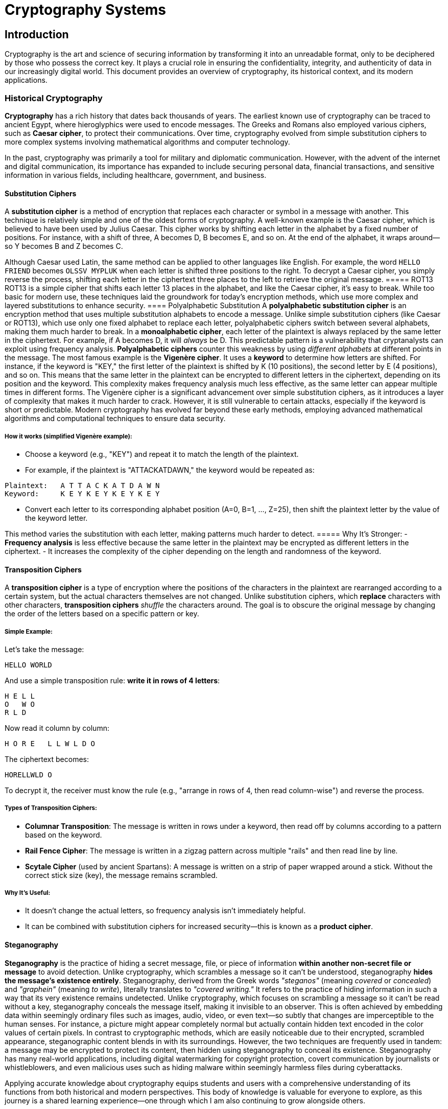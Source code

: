 = Cryptography Systems

== Introduction
Cryptography is the art and science of securing information by transforming it into an unreadable format, only to be deciphered by those who possess the correct key. It plays a crucial role in ensuring the confidentiality, integrity, and authenticity of data in our increasingly digital world. This document provides an overview of cryptography, its historical context, and its modern applications.

=== Historical Cryptography
*Cryptography* has a rich history that dates back thousands of years. The earliest known use of cryptography can be traced to ancient Egypt, where hieroglyphics were used to encode messages. The Greeks and Romans also employed various ciphers, such as *Caesar cipher*, to protect their communications. Over time, cryptography evolved from simple substitution ciphers to more complex systems involving mathematical algorithms and computer technology.

In the past, cryptography was primarily a tool for military and diplomatic communication. However, with the advent of the internet and digital communication, its importance has expanded to include securing personal data, financial transactions, and sensitive information in various fields, including healthcare, government, and business.

==== Substitution Ciphers
A *substitution cipher* is a method of encryption that replaces each character or symbol in a message with another. This technique is relatively simple and one of the oldest forms of cryptography. A well-known example is the Caesar cipher, which is believed to have been used by Julius Caesar. This cipher works by shifting each letter in the alphabet by a fixed number of positions. For instance, with a shift of three, A becomes D, B becomes E, and so on. At the end of the alphabet, it wraps around—so Y becomes B and Z becomes C.

Although Caesar used Latin, the same method can be applied to other languages like English. For example, the word `HELLO FRIEND` becomes `OLSSV MYPLUK` when each letter is shifted three positions to the right. To decrypt a Caesar cipher, you simply reverse the process, shifting each letter in the ciphertext three places to the left to retrieve the original message.
===== ROT13
ROT13 is a simple cipher that shifts each letter 13 places in the alphabet, and like the Caesar cipher, it's easy to break. While too basic for modern use, these techniques laid the groundwork for today's encryption methods, which use more complex and layered substitutions to enhance security.
==== Polyalphabetic Substitution
A *polyalphabetic substitution cipher* is an encryption method that uses multiple substitution alphabets to encode a message. Unlike simple substitution ciphers (like Caesar or ROT13), which use only one fixed alphabet to replace each letter, polyalphabetic ciphers switch between several alphabets, making them much harder to break.
In a *monoalphabetic cipher*, each letter of the plaintext is always replaced by the same letter in the ciphertext. For example, if A becomes D, it will _always_ be D. This predictable pattern is a vulnerability that cryptanalysts can exploit using frequency analysis. *Polyalphabetic ciphers* counter this weakness by using _different alphabets_ at different points in the message. The most famous example is the *Vigenère cipher*. It uses a *keyword* to determine how letters are shifted. For instance, if the keyword is "KEY," the first letter of the plaintext is shifted by K (10 positions), the second letter by E (4 positions), and so on. This means that the same letter in the plaintext can be encrypted to different letters in the ciphertext, depending on its position and the keyword. This complexity makes frequency analysis much less effective, as the same letter can appear multiple times in different forms.
The Vigenère cipher is a significant advancement over simple substitution ciphers, as it introduces a layer of complexity that makes it much harder to crack. However, it is still vulnerable to certain attacks, especially if the keyword is short or predictable. Modern cryptography has evolved far beyond these early methods, employing advanced mathematical algorithms and computational techniques to ensure data security.

===== How it works (simplified Vigenère example):
* Choose a keyword (e.g., "KEY") and repeat it to match the length of the plaintext.
* For example, if the plaintext is "ATTACKATDAWN," the keyword would be repeated as:

[,bash]
----
Plaintext:   A T T A C K A T D A W N
Keyword:     K E Y K E Y K E Y K E Y
----

* Convert each letter to its corresponding alphabet position (A=0, B=1, ..., Z=25), then shift the plaintext letter by the value of the keyword letter.

This method varies the substitution with each letter, making patterns much harder to detect.
===== Why It’s Stronger:
- *Frequency analysis* is less effective because the same letter in the plaintext may be encrypted as different letters in the ciphertext.
- It increases the complexity of the cipher depending on the length and randomness of the keyword.

==== Transposition Ciphers
A *transposition cipher* is a type of encryption where the positions of the characters in the plaintext are rearranged according to a certain system, but the actual characters themselves are not changed.
Unlike substitution ciphers, which *replace* characters with other characters, *transposition ciphers* _shuffle_ the characters around. The goal is to obscure the original message by changing the order of the letters based on a specific pattern or key.

===== Simple Example:
Let’s take the message:
[,bash]
----
HELLO WORLD
----

And use a simple transposition rule: **write it in rows of 4 letters**:
[,bash]
----
H E L L  
O   W O  
R L D
----

Now read it column by column:

[,bash]
----
H O R E   L L W L D O
----

The ciphertext becomes:
[,bash]
----
HORELLWLD O
----

To decrypt it, the receiver must know the rule (e.g., "arrange in rows of 4, then read column-wise") and reverse the process.

===== Types of Transposition Ciphers:
* *Columnar Transposition*: The message is written in rows under a keyword, then read off by columns according to a pattern based on the keyword.
* *Rail Fence Cipher*: The message is written in a zigzag pattern across multiple "rails" and then read line by line.
* *Scytale Cipher* (used by ancient Spartans): A message is written on a strip of paper wrapped around a stick. Without the correct stick size (key), the message remains scrambled.

===== Why It’s Useful:
- It doesn’t change the actual letters, so frequency analysis isn’t immediately helpful.
- It can be combined with substitution ciphers for increased security—this is known as a *product cipher*.

==== Steganography
*Steganography* is the practice of hiding a secret message, file, or piece of information *within another non-secret file or message* to avoid detection. Unlike cryptography, which scrambles a message so it can’t be understood, steganography *hides the message’s existence entirely*. Steganography, derived from the Greek words _"steganos"_ (meaning _covered_ or _concealed_) and _"graphein"_ (meaning _to write_), literally translates to _"covered writing."_ It refers to the practice of hiding information in such a way that its very existence remains undetected. Unlike cryptography, which focuses on scrambling a message so it can't be read without a key, steganography conceals the message itself, making it invisible to an observer. This is often achieved by embedding data within seemingly ordinary files such as images, audio, video, or even text—so subtly that changes are imperceptible to the human senses. For instance, a picture might appear completely normal but actually contain hidden text encoded in the color values of certain pixels. In contrast to cryptographic methods, which are easily noticeable due to their encrypted, scrambled appearance, steganographic content blends in with its surroundings. However, the two techniques are frequently used in tandem: a message may be encrypted to protect its content, then hidden using steganography to conceal its existence. Steganography has many real-world applications, including digital watermarking for copyright protection, covert communication by journalists or whistleblowers, and even malicious uses such as hiding malware within seemingly harmless files during cyberattacks.

Applying accurate knowledge about cryptography equips students and users with a comprehensive understanding of its functions from both historical and modern perspectives. This body of knowledge is valuable for everyone to explore, as this journey is a shared learning experience—one through which I am also continuing to grow alongside others.

In the digital age, steganography has found applications in various fields, including:

* Digital watermarking: Embedding copyright information in images or videos.
* Covert communication: Hiding messages in images or audio files to avoid detection.
* Digital forensics: Detecting hidden information in files during investigations.
* Malware concealment: Hiding malicious code within seemingly harmless files to evade detection by security software.
* Data integrity: Ensuring that the hidden information remains intact and unaltered during transmission.
* Digital rights management: Protecting intellectual property by embedding information about ownership and usage rights.
* Secure communications: Hiding sensitive information in plain sight to prevent interception by unauthorized parties.
* Covert channels: Creating hidden communication paths within existing protocols to bypass security measures.
* Digital signatures: Embedding signatures within files to verify authenticity and integrity.
* Data recovery: Using steganography to hide backup information within files, allowing for recovery in case of data loss.
* Digital identity protection: Hiding personal information within files to prevent unauthorized access.
* Secure file sharing: Concealing sensitive information within files to ensure secure transmission.
And many more.
Steganography is a powerful tool for protecting sensitive information and ensuring secure communication. However, it is essential to use it responsibly and ethically, as misuse can lead to serious consequences, including legal repercussions and damage to personal or organizational reputations.

You can practice steganography using a simple way to understand how the hide data with CyberChef. For instance, 
=== Modern Cryptography
Modern cryptography has evolved significantly from its historical roots, driven by advancements in mathematics, computer science, and the increasing need for secure communication in the digital age. Today, cryptography is a complex field that encompasses various techniques and algorithms designed to protect data from unauthorized access and ensure its integrity.
Modern cryptography relies heavily on mathematical principles, particularly number theory and algebra. It employs algorithms that are computationally intensive, making it infeasible for attackers to break the encryption without the correct key. The two main types of modern cryptographic techniques are symmetric and asymmetric encryption.
*Symmetric encryption* uses the same key for both encryption and decryption, while *asymmetric encryption* employs a pair of keys: a public key for encryption and a private key for decryption. This dual-key system allows for secure communication without the need to share a secret key in advance.
*Symmetric encryption* is generally faster and more efficient for encrypting large amounts of data, while *asymmetric encryption* is often used for secure key exchange and digital signatures. Both methods are essential components of modern cryptographic systems, and they are frequently used in combination to provide robust security for various applications, including online banking, e-commerce, and secure messaging.

==== Symmetric Encryption
Symmetric encryption, also known as secret-key or private-key encryption, is a method of encryption where the same key is used for both encryption and decryption. This means that both the sender and the recipient must possess the same key to communicate securely. The key must be kept secret, as anyone with access to it can decrypt the message.
Symmetric encryption is generally faster and more efficient than asymmetric encryption, making it suitable for encrypting large amounts of data. However, the challenge lies in securely sharing the key between parties without it being intercepted by unauthorized individuals.
Common symmetric encryption algorithms include:

* [Advanced Encryption Standard (AES)]()
* Data Encryption Standard (DES)
* Triple DES (3DES)
* Blowfish
* Twofish
* RC4
* RC5
* RC6
* IDEA (International Data Encryption Algorithm)
* Serpent
* CAST-128
* Camellia
* ChaCha20
* Salsa20
* TEA (Tiny Encryption Algorithm)
* XTEA (Extended Tiny Encryption Algorithm)
* SEED
* ARIA
* GOST (Russian Federal Standard)
* AES-GCM (Galois/Counter Mode)
* AES-CCM (Counter with CBC-MAC)
* AES-CMAC (Cipher-based Message Authentication Code)
* AES-KW (Key Wrap)
* AES-KWP (Key Wrap with Padding)
* AES-KW-AES (Key Wrap with AES)
* AES-KW-128 (Key Wrap with 128-bit key)
* AES-KW-192 (Key Wrap with 192-bit key)
* AES-KW-256 (Key Wrap with 256-bit key)
* AES-KW-128-GCM (Key Wrap with 128-bit key in Galois/Counter Mode)
* AES-KW-192-GCM (Key Wrap with 192-bit key in Galois/Counter Mode)
* AES-KW-256-GCM (Key Wrap with 256-bit key in Galois/Counter Mode)
* AES-KW-128-CCM (Key Wrap with 128-bit key in Counter with CBC-MAC)
* AES-KW-192-CCM (Key Wrap with 192-bit key in Counter with CBC-MAC)
* AES-KW-256-CCM (Key Wrap with 256-bit key in Counter with CBC-MAC)
* AES-KW-128-CMAC (Key Wrap with 128-bit key in Cipher-based Message Authentication Code)
* AES-KW-192-CMAC (Key Wrap with 192-bit key in Cipher-based Message Authentication Code)
* AES-KW-256-CMAC (Key Wrap with 256-bit key in Cipher-based Message Authentication Code)

==== Cryptographic Secrecy
Cryptographic secrecy is a fundamental principle in cryptography that ensures the confidentiality of information. It is achieved through various techniques, including encryption, hashing, and digital signatures. The goal is to protect sensitive data from unauthorized access and ensure that only authorized parties can read or modify it.
Cryptographic secrecy relies on the strength of the algorithms used, the length of the keys, and the security of the key management processes. It is essential for maintaining privacy in digital communications, securing financial transactions, and protecting sensitive information in various fields, including healthcare, government, and business.

==== Asymmetric Encryption
Asymmetric encryption, also known as public-key encryption, is a method of encryption that uses a pair of keys: a public key and a private key. The public key is used for encryption, while the private key is used for decryption. This means that anyone can encrypt a message using the recipient's public key, but only the recipient can decrypt it using their private key.
Asymmetric encryption is widely used for secure communication over the internet, particularly in scenarios where secure key exchange is required. It allows parties to communicate securely without needing to share a secret key in advance. This is particularly useful in situations where secure channels for key exchange are not available.
Common asymmetric encryption algorithms include:

* RSA (Rivest-Shamir-Adleman)
* DSA (Digital Signature Algorithm)
* Diffie-Hellman key exchange
* Elliptic Curve Cryptography (ECC)
* ElGamal encryption
* NTRUEncrypt
* Post-Quantum Cryptography (PQC)
* Lattice-based cryptography
* Code-based cryptography
* Multivariate polynomial cryptography
* Hash-based cryptography
* Isogeny-based cryptography
* Supersingular isogeny-based cryptography
* Quantum key distribution (QKD)
* Quantum-resistant algorithms
* Quantum-safe cryptography
* Quantum key agreement
* Quantum digital signatures
* Quantum secure communication
* Quantum secure multiparty computation
* Quantum secure key exchange
* Quantum secure digital signatures
* Quantum secure encryption
== Resources

=== Websites
* https://www.sciencedirect.com/topics/computer-science/caesar-cipher[Cryptography-Caeser Cipher]
* https://www.sciencedirect.com/topics/computer-science/substitution-cipher[Cryptography-Substitution Cipher]
* https://www.sciencedirect.com/topics/computer-science/transposition-cipher[Cryptography-Transposition Cipher]
* https://www.sciencedirect.com/topics/computer-science/steganography[Steganography]
* https://www.sciencedirect.com/topics/computer-science/modern-cryptography[Modern Cryptography]

== Tools
=== Mailing Lists

* https://www.metzdowd.com/mailman/listinfo/cryptography[Metzdowd]
* https://moderncrypto.org/mailman/listinfo/moderncrypto[Modern Crypto]

=== Online Tools

* https://www.boxentriq.com/[Boxentriq] - A website that offers various cryptography tools, including ciphers, codes, and puzzles.
* https://cryptii.com/[Cryptii] - A web-based tool for encoding and decoding messages using various ciphers and encoding methods.
* https://cryptography.io/[Cryptography.io]- A website that provides resources and tools for learning about cryptography, including tutorials and examples.
* https://manansingh.github.io/Cryptolab-Offline/cryptolab.html[CryptoLab] - A web-based platform for learning and practicing cryptography, including various ciphers and algorithms.
* https://gchq.github.io/CyberChef/[CyberChef] - A web-based tool for analyzing and decoding data, including cryptography and steganography.
* https://keybase.io/[keybase] - A secure messaging and file-sharing platform that uses cryptography to protect user data.

=== Websites

* https://bettercrypto.org/[BetterCrypto] - A website that provides information and resources for improving cryptographic practices and security.
* https://tradestie.com/apps/reddit/top-crypto-subreddits/[Cryptocurrencies Dashboard] - A dashboard that provides information and resources for various cryptocurrencies, including news, prices, and market data.
* https://crypto.stackexchange.com/[Cryptography Stack Exchange] - A Q&A platform for cryptography-related questions and discussions.
* https://cryptohack.org/[Cryptohack] - A platform for learning and practicing cryptography through challenges and puzzles.
* https://cryptopals.com/[Cryptopals] - A series of cryptography challenges designed to teach cryptographic concepts and techniques.
* https://www.garykessler.net/library/crypto.html[Garykessler] - A website that provides resources and information on cryptography, including tutorials and examples.

== Projects

* PROJ01 - Network Analysis and Logging
* PROJ02 - 2.1 Brute Forcing and 2.2 Hashing
* PORJ03 - Linux Security

